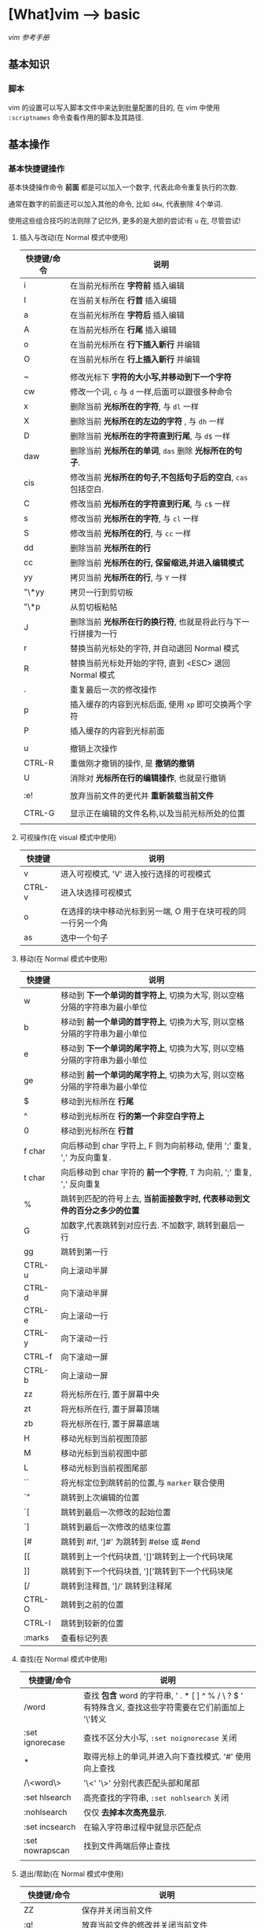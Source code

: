 * [What]vim --> basic
[[vimcdoc.sourceforge.net/doc/usr_toc.html][vim 参考手册]]
** 基本知识
*** 脚本
vim 的设置可以写入脚本文件中来达到批量配置的目的, 在 vim 中使用 =:scriptnames= 命令查看作用的脚本及其路径.

** 基本操作
*** 基本快捷键操作

基本快捷操作命令 *前面* 都是可以加入一个数字, 代表此命令重复执行的次数.

通常在数字的前面还可以加入其他的命令, 比如 =d4w=, 代表删除 4个单词.

使用这些组合技巧的法则除了记忆外, 更多的是大胆的尝试!有 =u= 在, 尽管尝试!

**** 插入与改动(在 Normal 模式中使用)
| 快捷键/命令 | 说明                                                          |
|-------------+---------------------------------------------------------------|
| i           | 在当前光标所在 *字符前* 插入编辑                              |
| I           | 在当前关标所在 *行首* 插入编辑                                |
| a           | 在当前光标所在 *字符后* 插入编辑                              |
| A           | 在当前光标所在 *行尾* 插入编辑                                |
| o           | 在当前光标所在 *行下插入新行* 并编辑                          |
| O           | 在当前光标所在 *行上插入新行* 并编辑                          |
|             |                                                               |
| ~           | 修改光标下 *字符的大小写,并移动到下一个字符*                                      |
| cw          | 修改一个词, =c= 与 =d= 一样,后面可以跟很多种命令              |
| x           | 删除当前 *光标所在的字符*, 与 =dl= 一样                       |
| X           | 删除当前 *光标所在的左边的字符* , 与 =dh= 一样                |
| D           | 删除当前 *光标所在的字符直到行尾*, 与 =d$= 一样               |
| daw         | 删除当前 *光标所在的单词*, =das= 删除 *光标所在的句子*.       |
| cis         | 修改当前 *光标所在的句子,不包括句子后的空白*, =cas= 包括空白. |
| C           | 修改当前 *光标所在的字符直到行尾*, 与 =c$= 一样               |
| s           | 修改当前 *光标所在的字符*, 与 =cl= 一样                       |
| S           | 修改当前 *光标所在的行*, 与 =cc= 一样                         |
| dd          | 删除当前 *光标所在的行*                                       |
| cc          | 删除当前 *光标所在的行, 保留缩进,并进入编辑模式*              |
| yy          | 拷贝当前 *光标所在的行*, 与 =Y= 一样                          |
| "\*yy       | 拷贝一行到剪切板                                              |
| "\*p        | 从剪切板粘帖                                                  |
| J           | 删除当前 *光标所在行的换行符*, 也就是将此行与下一行拼接为一行 |
| r           | 替换当前光标处的字符, 并自动退回 Normal 模式                  |
| R           | 替换当前光标处开始的字符, 直到 <ESC> 退回 Normal 模式         |
| .           | 重复最后一次的修改操作                                        |
| p           | 插入缓存的内容到光标后面, 使用 =xp= 即可交换两个字符          |
| P           | 插入缓存的内容到光标前面                                      |
|             |                                                               |
| u           | 撤销上次操作                                                  |
| CTRL-R      | 重做刚才撤销的操作, 是 *撤销的撤销*                           |
| U           | 消除对 *光标所在行的编辑操作*, 也就是行撤销                   |
|             |                                                               |
| :e!         | 放弃当前文件的更代并 *重新装载当前文件*                       |
|             |                                                               |
| CTRL-G      | 显示正在编辑的文件名称,以及当前光标所处的位置                 |
|             |                                                               |
**** 可视操作(在 visual 模式中使用)
| 快捷键 | 说明                                                         |
|--------+--------------------------------------------------------------|
| v      | 进入可视模式, 'V' 进入按行选择的可视模式                     |
| CTRL-v | 进入块选择可视模式                                           |
| o      | 在选择的块中移动光标到另一端, O 用于在块可视的同一行另一个角 |
| as     | 选中一个句子                                                       |

**** 移动(在 Normal 模式中使用)
| 快捷键 | 说明                                                                      |
|--------+---------------------------------------------------------------------------|
| w      | 移动到 *下一个单词的首字符上*, 切换为大写, 则以空格分隔的字符串为最小单位 |
| b      | 移动到 *前一个单词的首字符上*, 切换为大写, 则以空格分隔的字符串为最小单位 |
| e      | 移动到 *下一个单词的尾字符上*, 切换为大写, 则以空格分隔的字符串为最小单位 |
| ge     | 移动到 *前一个单词的尾字符上*, 切换为大写, 则以空格分隔的字符串为最小单位 |
| $      | 移动到光标所在 *行尾*                                                     |
| ^      | 移动到光标所在 *行的第一个非空白字符上*                                   |
| 0      | 移动到光标所在 *行首*                                                     |
| f char | 向后移动到 char 字符上, F 则为向前移动, 使用 ';' 重复, ','  为反向重复.   |
| t char | 向后移动到 char 字符的 *前一个字符*, T 为向前, ';' 重复, ',' 反向重复     |
| %      | 跳转到匹配的符号上去, *当前面接数字时, 代表移动到文件的百分之多少的位置*  |
| G      | 加数字,代表跳转到对应行去.  不加数字, 跳转到最后一行                      |
| gg     | 跳转到第一行                                                              |
| CTRL-u | 向上滚动半屏                                                              |
| CTRL-d | 向下滚动半屏                                                              |
| CTRL-e | 向上滚动一行                                                              |
| CTRL-y | 向下滚动一行                                                              |
| CTRL-f | 向下滚动一屏                                                              |
| CTRL-b | 向上滚动一屏                                                              |
| zz     | 将光标所在行, 置于屏幕中央                                                |
| zt     | 将光标所在行, 置于屏幕顶端                                                |
| zb     | 将光标所在行, 置于屏幕底端                                                |
| H      | 移动光标到当前视图顶部                                                    |
| M      | 移动光标到当前视图中部                                                    |
| L      | 移动光标到当前视图尾部                                                    |
| ``     | 将光标定位到跳转前的位置,与 =marker= 联合使用                             |
| `"     | 跳转到上次编辑的位置                                                      |
| `[     | 跳转到最后一次修改的起始位置                                              |
| `]     | 跳转到最后一次修改的结束位置                                              |
| [#     | 跳转到 #if, ']#' 为跳转到 #else 或 #end                                   |
| [[     | 跳转到上一个代码块首, '[]'跳转到上一个代码块尾                            |
| ]]     | 跳转到下一个代码块首, ']['跳转到下一个代码块尾                            |
| [/     | 跳转到注释首, ']/' 跳转到注释尾                                           |
| CTRL-O | 跳转到之前的位置                                                          |
| CTRL-I | 跳转到较新的位置                                                          |
| :marks | 查看标记列表                                                                    |

**** 查找(在 Normal 模式中使用)
| 快捷键/命令     | 说明                                                                                                  |
|-----------------+-------------------------------------------------------------------------------------------------------|
| /word           | 查找 *包含* word 的字符串, ' . * [ ] ^ % / \ ? $ ' 有特殊含义, 查找这些字符需要在它们前面加上 '\'转义 |
| :set ignorecase | 查找不区分大小写, =:set noignorecase= 关闭                                                            |
| *               | 取得光标上的单词,并进入向下查找模式. '#' 使用向上查找                                                 |
| /\<word\>       | '\<' '\>' 分别代表匹配头部和尾部                                                                      |
| :set hlsearch   | 高亮查找的字符串, =:set nohlsearch= 关闭                                                              |
| :nohlsearch     | 仅仅 *去掉本次高亮显示*.                                                                              |
| :set incsearch  | 在输入字符串过程中就显示匹配点                                                                        |
| :set nowrapscan | 找到文件两端后停止查找                                                                                |
|                 |                                                                                                       |

**** 退出/帮助(在 Normal 模式中使用)
| 快捷键/命令        | 说明                                  |
|--------------------+---------------------------------------|
| ZZ                 | 保存并关闭当前文件                    |
| :q!                | 放弃当前文件的修改并关闭当前文件      |
| :help  something   | 获取某个主题的帮助(退出帮助使用 =ZZ=), 关于如何使用 help, 使用 =:help helphelp= |
|                    |                                       |

*** 代码合并(vimdiff)
除了使用 git, 使用 vimdiff 来比对个别文件, 实现合并相当方便.

- 在一开始启动 vim 时, 使用命令 =vim -d <file1> <file2>= 或 =vimdiff <file1> <file2>=
- 在使用git的情况下, 使用命令 =git conifg --global diff.tool vimdiff=
- 在 vim 已经打开的情况下, 使用命令 =:diffthis= 打开比对功能, 使用 =:diffoff= 关闭比对.
| 快捷键 | 意义                                 |
|--------+--------------------------------------|
| do     | 在当前光标处, 将参考文件内容合并过来 |
| dp     | 在当前光标处, 将此处内容合并过去     |
| ]c     | 跳到下一个有差异的位置               |
| [c     | 跳到上一个有差异的位置               |
** 基本配置
*** 基本设置
| 命令          | 说明                             |
|---------------+----------------------------------|
| :set showmode | 在编辑器下方显示当前处于什么模式 |
| :set number   | 显示绝对行号, =set nonumber= 关闭 |
| :set ruler    | 在窗口右下角显示光标位置          |
|               |                                   |
** 组合高级功能
*** 宏录制
宏录制可以记录一段操作, 然后重复这一操作.

**** 开始与结束
vim 通过在 normal 模式下按下 =q= 开始录制, 然后输入一个寄存器(a ~ z 的任意一个字母),则开始使用此寄存器开始录制,与此同时屏幕左下角会显示 =recording= 提示.

在操作完成后, 再次按下 =q= 结束录制. 
**** 调用
- @ + 寄存器 : 重复依次宏
- @ + @ : 重复上次使用的宏
- <num> + @ + 寄存器 : 重复宏 <num> 次
** 疑难杂症
*** vim 打开部分文件无法高亮
- 描述
在偶然的某个时间打开以前打开过的文件后, 无法语法高亮了.
- 解决
将 =~/.vimviews/= 文件夹下清空即可.
